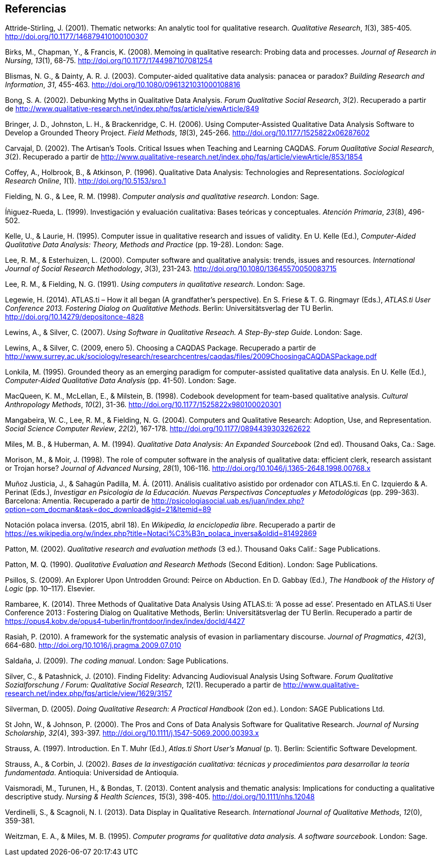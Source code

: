 [[referencias]]
== Referencias

Attride-Stirling, J. (2001). Thematic networks: An analytic tool for qualitative research. __Qualitative Research__, __1__(3), 385-405. http://doi.org/10.1177/146879410100100307

Birks, M., Chapman, Y., & Francis, K. (2008). Memoing in qualitative research: Probing data and processes. __Journal of Research in Nursing__, __13__(1), 68-75. http://doi.org/10.1177/1744987107081254

Blismas, N. G., & Dainty, A. R. J. (2003). Computer-aided qualitative data analysis: panacea or paradox? __Building Research and Information__, __31__, 455-463. http://doi.org/10.1080/0961321031000108816

Bong, S. A. (2002). Debunking Myths in Qualitative Data Analysis. __Forum Qualitative Social Research__, __3__(2). Recuperado a partir de http://www.qualitative-research.net/index.php/fqs/article/viewArticle/849

Bringer, J. D., Johnston, L. H., & Brackenridge, C. H. (2006). Using Computer-Assisted Qualitative Data Analysis Software to Develop a Grounded Theory Project. __Field Methods__, __18__(3), 245-266. http://doi.org/10.1177/1525822x06287602

Carvajal, D. (2002). The Artisan’s Tools. Critical Issues when Teaching and Learning CAQDAS. __Forum Qualitative Social Research__, __3__(2). Recuperado a partir de http://www.qualitative-research.net/index.php/fqs/article/viewArticle/853/1854

Coffey, A., Holbrook, B., & Atkinson, P. (1996). Qualitative Data Analysis: Technologies and Representations. __Sociological Research Online__, __1__(1). http://doi.org/10.5153/sro.1

Fielding, N. G., & Lee, R. M. (1998). __Computer analysis and qualitative research__. London: Sage.

Íñiguez-Rueda, L. (1999). Investigación y evaluación cualitativa: Bases teóricas y conceptuales. __Atención Primaria__, __23__(8), 496-502.

Kelle, U., & Laurie, H. (1995). Computer issue in qualitative research and issues of validity. En U. Kelle (Ed.), _Computer-Aided Qualitative Data Analysis: Theory, Methods and Practice_ (pp. 19-28). London: Sage.

Lee, R. M., & Esterhuizen, L. (2000). Computer software and qualitative analysis: trends, issues and resources. __International Journal of Social Research Methodology__, __3__(3), 231-243. http://doi.org/10.1080/13645570050083715

Lee, R. M., & Fielding, N. G. (1991). __Using computers in qualitative research__. London: Sage.

Legewie, H. (2014). ATLAS.ti – How it all began (A grandfather’s perspective). En S. Friese & T. G. Ringmayr (Eds.), __ATLAS.ti User Conference 2013. Fostering Dialog on Qualitative Methods__. Berlin: Universitätsverlag der TU Berlin. http://doi.org/10.14279/depositonce-4828

Lewins, A., & Silver, C. (2007). __Using Software in Qualitative Reseach. A Step-By-step Guide__. London: Sage.

Lewins, A., & Silver, C. (2009, enero 5). Choosing a CAQDAS Package. Recuperado a partir de
http://www.surrey.ac.uk/sociology/research/researchcentres/caqdas/files/2009ChoosingaCAQDASPackage.pdf

Lonkila, M. (1995). Grounded theory as an emerging paradigm for computer-assisted qualitative data analysis. En U. Kelle (Ed.), _Computer-Aided Qualitative Data Analysis_ (pp. 41-50). London: Sage.

MacQueen, K. M., McLellan, E., & Milstein, B. (1998). Codebook development for team-based qualitative analysis. __Cultural Anthropology Methods__, __10__(2), 31-36. http://doi.org/10.1177/1525822x980100020301

Mangabeira, W. C., Lee, R. M., & Fielding, N. G. (2004). Computers and Qualitative Research: Adoption, Use, and Representation. __Social Science Computer Review__, __22__(2), 167-178. http://doi.org/10.1177/0894439303262622

Miles, M. B., & Huberman, A. M. (1994). _Qualitative Data Analysis: An Expanded Sourcebook_ (2nd ed). Thousand Oaks, Ca.: Sage.

Morison, M., & Moir, J. (1998). The role of computer software in the analysis of qualitative data: efficient clerk, research assistant or Trojan horse? __Journal of Advanced Nursing__, __28__(1), 106-116. http://doi.org/10.1046/j.1365-2648.1998.00768.x

Muñoz Justicia, J., & Sahagún Padilla, M. Á. (2011). Análisis cualitativo asistido por ordenador con ATLAS.ti. En C. Izquierdo & A. Perinat (Eds.), _Investigar en Psicología de la Educación. Nuevas Perspectivas Conceptuales y Metodológicas_ (pp. 299-363). Barcelona: Amentia. Recuperado a partir de
http://psicologiasocial.uab.es/juan/index.php?option=com_docman&task=doc_download&gid=21&Itemid=89

Notación polaca inversa. (2015, abril 18). En __Wikipedia, la enciclopedia libre__. Recuperado a partir de https://es.wikipedia.org/w/index.php?title=Notaci%C3%B3n_polaca_inversa&oldid=81492869

Patton, M. (2002). _Qualitative research and evaluation methods_ (3 ed.). Thousand Oaks Calif.: Sage Publications.

Patton, M. Q. (1990). _Qualitative Evaluation and Research Methods_ (Second Edition). London: Sage Publications.

Psillos, S. (2009). An Explorer Upon Untrodden Ground: Peirce on Abduction. En D. Gabbay (Ed.), _The Handbook of the History of Logic_ (pp. 10–117). Elsevier.

Rambaree, K. (2014). Three Methods of Qualitative Data Analysis Using ATLAS.ti: ‘A posse ad esse’. Presentado en ATLAS.ti User Conference 2013 : Fostering Dialog on Qualitative Methods, Berlin: Universitätsverlag der TU Berlin. Recuperado a partir de https://opus4.kobv.de/opus4-tuberlin/frontdoor/index/index/docId/4427

Rasiah, P. (2010). A framework for the systematic analysis of evasion in parliamentary discourse. __Journal of Pragmatics__, __42__(3), 664-680. http://doi.org/10.1016/j.pragma.2009.07.010

Saldaña, J. (2009). __The coding manual__. London: Sage Publications.

Silver, C., & Patashnick, J. (2010). Finding Fidelity: Advancing Audiovisual Analysis Using Software. __Forum Qualitative Sozialforschung / Forum: Qualitative Social Research__, __12__(1). Recuperado a partir de http://www.qualitative-research.net/index.php/fqs/article/view/1629/3157

Silverman, D. (2005). _Doing Qualitative Research: A Practical Handbook_ (2on ed.). London: SAGE Publications Ltd.

St John, W., & Johnson, P. (2000). The Pros and Cons of Data Analysis Software for Qualitative Research. __Journal of Nursing Scholarship__, __32__(4), 393-397. http://doi.org/10.1111/j.1547-5069.2000.00393.x

Strauss, A. (1997). Introduction. En T. Muhr (Ed.), _Atlas.ti Short User’s Manual_ (p. 1). Berlin: Scientific Software Development.

Strauss, A., & Corbin, J. (2002). __Bases de la investigación cualitativa: técnicas y procedimientos para desarrollar la teoría fundamentada__. Antioquia: Universidad de Antioquia.

Vaismoradi, M., Turunen, H., & Bondas, T. (2013). Content analysis and thematic analysis: Implications for conducting a qualitative descriptive study. __Nursing & Health Sciences__, __15__(3), 398-405. http://doi.org/10.1111/nhs.12048

Verdinelli, S., & Scagnoli, N. I. (2013). Data Display in Qualitative Research. __International Journal of Qualitative Methods__, __12__(0), 359-381.

Weitzman, E. A., & Miles, M. B. (1995). __Computer programs for qualitative data analysis. A software sourcebook__. London: Sage.
